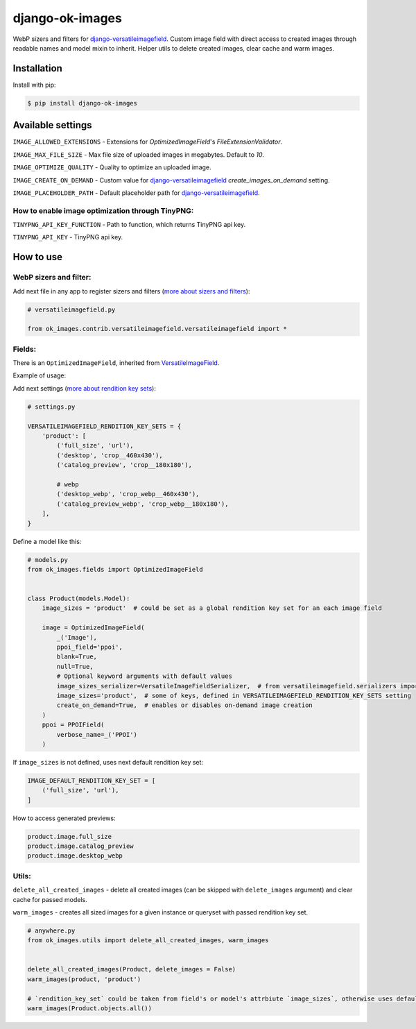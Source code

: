 ===============================
django-ok-images |PyPI version|
===============================

|Build Status| |Code Health| |Python Versions| |PyPI downloads| |license| |Project Status|

WebP sizers and filters for `django-versatileimagefield`_. Custom image field with direct access to created images through readable names and model mixin to inherit. Helper utils to delete created images, clear cache and warm images.

Installation
============

Install with pip:

.. code:: shell

    $ pip install django-ok-images



Available settings
==================

``IMAGE_ALLOWED_EXTENSIONS`` - Extensions for `OptimizedImageField`'s `FileExtensionValidator`.

``IMAGE_MAX_FILE_SIZE`` - Max file size of uploaded images in megabytes. Default to `10`.

``IMAGE_OPTIMIZE_QUALITY`` - Quality to optimize an uploaded image.

``IMAGE_CREATE_ON_DEMAND`` - Custom value for `django-versatileimagefield`_ `create_images_on_demand` setting.

``IMAGE_PLACEHOLDER_PATH`` - Default placeholder path for `django-versatileimagefield`_.

How to enable image optimization through TinyPNG:
-------------------------------------------------

``TINYPNG_API_KEY_FUNCTION`` - Path to function, which returns TinyPNG api key.

``TINYPNG_API_KEY`` - TinyPNG api key.


How to use
==========

WebP sizers and filter:
-----------------------

Add next file in any app to register sizers and filters (`more about sizers and filters <https://django-versatileimagefield.readthedocs.io/en/latest/writing_custom_sizers_and_filters.html#registering-sizers-and-filters>`_):

.. code:: python

    # versatileimagefield.py

    from ok_images.contrib.versatileimagefield.versatileimagefield import *


Fields:
-------

There is an ``OptimizedImageField``, inherited from `VersatileImageField <https://django-versatileimagefield.readthedocs.io/en/latest/model_integration.html#model-integration>`_.

Example of usage:

Add next settings (`more about rendition key sets <https://django-versatileimagefield.readthedocs.io/en/latest/drf_integration.html#reusing-rendition-key-sets>`_):

.. code:: python

    # settings.py

    VERSATILEIMAGEFIELD_RENDITION_KEY_SETS = {
        'product': [
            ('full_size', 'url'),
            ('desktop', 'crop__460x430'),
            ('catalog_preview', 'crop__180x180'),

            # webp
            ('desktop_webp', 'crop_webp__460x430'),
            ('catalog_preview_webp', 'crop_webp__180x180'),
        ],
    }

Define a model like this:

.. code:: python

    # models.py
    from ok_images.fields import OptimizedImageField
    

    class Product(models.Model):
        image_sizes = 'product'  # could be set as a global rendition key set for an each image field

        image = OptimizedImageField(
            _('Image'),
            ppoi_field='ppoi',
            blank=True,
            null=True,
            # Optional keyword arguments with default values
            image_sizes_serializer=VersatileImageFieldSerializer,  # from versatileimagefield.serializers import VersatileImageFieldSerializer
            image_sizes='product',  # some of keys, defined in VERSATILEIMAGEFIELD_RENDITION_KEY_SETS setting
            create_on_demand=True,  # enables or disables on-demand image creation
        )
        ppoi = PPOIField(
            verbose_name=_('PPOI')
        )

If ``image_sizes`` is not defined, uses next default rendition key set:

.. code:: python

    IMAGE_DEFAULT_RENDITION_KEY_SET = [
        ('full_size', 'url'),
    ]

How to access generated previews:

.. code:: python

    product.image.full_size
    product.image.catalog_preview
    product.image.desktop_webp


Utils:
------

``delete_all_created_images`` - delete all created images (can be skipped with ``delete_images`` argument) and clear cache for passed models.

``warm_images`` - creates all sized images for a given instance or queryset with passed rendition key set.

.. code:: python
    
    # anywhere.py
    from ok_images.utils import delete_all_created_images, warm_images
		
    	
    delete_all_created_images(Product, delete_images = False)
    warm_images(product, 'product')

    # `rendition_key_set` could be taken from field's or model's attrbiute `image_sizes`, otherwise uses default key set
    warm_images(Product.objects.all())


.. |PyPI version| image:: https://badge.fury.io/py/django-ok-images.svg
   :target: https://badge.fury.io/py/django-ok-images
.. |Build Status| image:: https://github.com/LowerDeez/ok-images/workflows/Upload%20Python%20Package/badge.svg
   :target: https://github.com/LowerDeez/ok-images/
   :alt: Build status
.. |Code Health| image:: https://api.codacy.com/project/badge/Grade/e5078569e40d428283d17efa0ebf9d19
   :target: https://www.codacy.com/app/LowerDeez/ok-images
   :alt: Code health
.. |Python Versions| image:: https://img.shields.io/pypi/pyversions/django-ok-images.svg
   :target: https://pypi.org/project/django-ok-images/
   :alt: Python versions
.. |license| image:: https://img.shields.io/pypi/l/django-ok-images.svg
   :alt: Software license
   :target: https://github.com/LowerDeez/ok-images/blob/master/LICENSE
.. |PyPI downloads| image:: https://img.shields.io/pypi/dm/django-ok-images.svg
   :alt: PyPI downloads
.. |Project Status| image:: https://img.shields.io/pypi/status/django-ok-images.svg
   :target: https://pypi.org/project/django-ok-images/
   :alt: Project Status

.. _django-versatileimagefield: https://github.com/respondcreate/django-versatileimagefield
